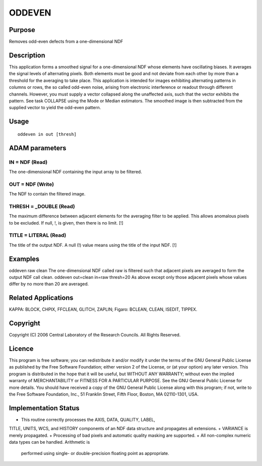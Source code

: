

ODDEVEN
=======


Purpose
~~~~~~~
Removes odd-even defects from a one-dimensional NDF


Description
~~~~~~~~~~~
This application forms a smoothed signal for a one-dimensional NDF
whose elements have oscillating biases. It averages the signal levels
of alternating pixels. Both elements must be good and not deviate from
each other by more than a threshold for the averaging to take place.
This application is intended for images exhibiting alternating
patterns in columns or rows, the so called odd-even noise, arising
from electronic interference or readout through different channels.
However, you must supply a vector collapsed along the unaffected axis,
such that the vector exhibits the pattern. See task COLLAPSE using the
Mode or Median estimators. The smoothed image is then subtracted from
the supplied vector to yield the odd-even pattern.


Usage
~~~~~


::

    
       oddeven in out [thresh]
       



ADAM parameters
~~~~~~~~~~~~~~~



IN = NDF (Read)
```````````````
The one-dimensional NDF containing the input array to be filtered.



OUT = NDF (Write)
`````````````````
The NDF to contain the filtered image.



THRESH = _DOUBLE (Read)
```````````````````````
The maximum difference between adjacent elements for the averaging
filter to be applied. This allows anomalous pixels to be excluded. If
null, !, is given, then there is no limit. [!]



TITLE = LITERAL (Read)
``````````````````````
The title of the output NDF. A null (!) value means using the title of
the input NDF. [!]



Examples
~~~~~~~~
oddeven raw clean
The one-dimensional NDF called raw is filtered such that adjacent
pixels are averaged to form the output NDF call clean.
oddeven out=clean in=raw thresh=20
As above except only those adjacent pixels whose values differ by no
more than 20 are averaged.



Related Applications
~~~~~~~~~~~~~~~~~~~~
KAPPA: BLOCK, CHPIX, FFCLEAN, GLITCH, ZAPLIN; Figaro: BCLEAN, CLEAN,
ISEDIT, TIPPEX.


Copyright
~~~~~~~~~
Copyright (C) 2006 Central Laboratory of the Research Councils. All
Rights Reserved.


Licence
~~~~~~~
This program is free software; you can redistribute it and/or modify
it under the terms of the GNU General Public License as published by
the Free Software Foundation; either version 2 of the License, or (at
your option) any later version.
This program is distributed in the hope that it will be useful, but
WITHOUT ANY WARRANTY; without even the implied warranty of
MERCHANTABILITY or FITNESS FOR A PARTICULAR PURPOSE. See the GNU
General Public License for more details.
You should have received a copy of the GNU General Public License
along with this program; if not, write to the Free Software
Foundation, Inc., 51 Franklin Street, Fifth Floor, Boston, MA
02110-1301, USA.


Implementation Status
~~~~~~~~~~~~~~~~~~~~~


+ This routine correctly processes the AXIS, DATA, QUALITY, LABEL,
TITLE, UNITS, WCS, and HISTORY components of an NDF data structure and
propagates all extensions.
+ VARIANCE is merely propagated.
+ Processing of bad pixels and automatic quality masking are
supported.
+ All non-complex numeric data types can be handled. Arithmetic is
  performed using single- or double-precision floating point as
  appropriate.




